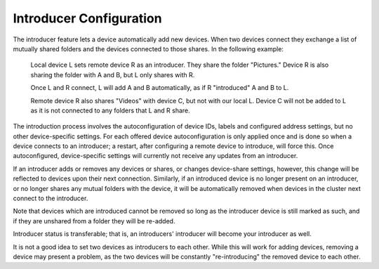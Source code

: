 Introducer Configuration
========================

The introducer feature lets a device automatically add new devices. When two devices connect they exchange a list of mutually shared folders and the devices connected to those shares. In the following example:

  Local device L sets remote device R as an introducer. They share the folder "Pictures." Device R is also sharing the folder with A and B, but L only shares with R.
  
  Once L and R connect, L will add A and B automatically, as if R "introduced" A and B to L.
  
  Remote device R also shares "Videos" with device C, but not with our local L. Device C will not be added to L as it is not connected to any folders that L and R share.

The introduction process involves the autoconfiguration of device IDs, labels and configured address settings, but no other device-specific settings. For each offered device autoconfiguration is only applied once and is done so when a device connects to an introducer; a restart, after configuring a remote device to introduce, will force this. Once autoconfigured, device-specific settings will currently not receive any updates from an introducer.

If an introducer adds or removes any devices or shares, or changes device-share settings, however, this change will be reflected to devices upon their next connection. Similarly, if an introduced device is no longer present on an introducer, or no longer shares any mutual folders with the device, it will be automatically removed when devices in the cluster next connect to the introducer.

Note that devices which are introduced cannot be removed so long as the introducer device is still marked as such, and if they are unshared from a folder they will be re-added.

Introducer status is transferable; that is, an introducers' introducer will become your introducer as well.

It is not a good idea to set two devices as introducers to each other. While this will work for adding devices, removing a device may present a problem, as the two devices will be constantly "re-introducing" the removed device to each other.
